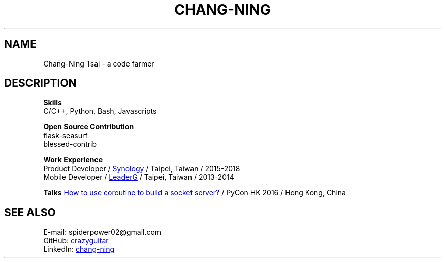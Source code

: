 .\" Copyright (C), 2019, Chang-Ning Tsai
.TH CHANG-NING 7 "2019-05-02"
.SH NAME
Chang-Ning Tsai \- a code farmer
.SH DESCRIPTION
.B Skills
    C/C++, Python, Bash, Javascripts
.PP
.B Open Source Contribution
    flask-seasurf
    blessed-contrib
.PP
.B Work Experience
    Product Developer /
.UR https://www.synology.com
Synology
.UE
/ Taipei, Taiwan / 2015-2018
    Mobile Developer /
.UR https://www.leaderg.com
LeaderG
.UE
/ Taipei, Taiwan / 2013-2014
.PP
.B Talks
.UR http://pycon.hk/2016/program/how-to-use-coroutine-to-build-a-socket-server
    How to use coroutine to build a socket server?
.UE
/ PyCon HK 2016 / Hong Kong, China
.SH SEE ALSO
    E-mail: spiderpower02@gmail.com
    GitHub:
.UR https://github.com/crazyguitar
crazyguitar
.UE
    LinkedIn:
.UR https://www.linkedin.com/in/chang-ning-tsai-88bb2899
chang-ning
.UE
